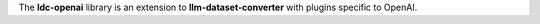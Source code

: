 The **ldc-openai** library is an extension to **llm-dataset-converter**
with plugins specific to OpenAI.

